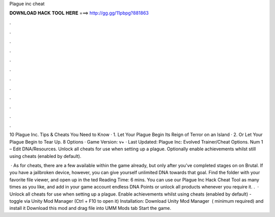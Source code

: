 Plague inc cheat



𝐃𝐎𝐖𝐍𝐋𝐎𝐀𝐃 𝐇𝐀𝐂𝐊 𝐓𝐎𝐎𝐋 𝐇𝐄𝐑𝐄 ===> http://gg.gg/11pbpg?881863



.



.



.



.



.



.



.



.



.



.



.



.

10 Plague Inc. Tips & Cheats You Need to Know · 1. Let Your Plague Begin Its Reign of Terror on an Island · 2. Or Let Your Plague Begin to Tear Up. 8 Options · Game Version: v+ · Last Updated: Plague Inc: Evolved Trainer/Cheat Options. Num 1 – Edit DNA/Resources. Unlock all cheats for use when setting up a plague. Optionally enable achievements whilst still using cheats (enabled by default).

 · As for cheats, there are a few available within the game already, but only after you’ve completed stages on on Brutal. If you have a jailbroken device, however, you can give yourself unlimited DNA towards that goal. Find the  folder with your favorite file viewer, and open up  in the ted Reading Time: 6 mins. You can use our Plague Inc Hack Cheat Tool as many times as you like, and add in your game account endless DNA Points or unlock all products whenever you require it. .  · Unlock all cheats for use when setting up a plague. Enable achievements whilst using cheats (enabled by default) - toggle via Unity Mod Manager (Ctrl + F10 to open it) Installation: Download Unity Mod Manager ﻿ ( minimum required) and install it Download this mod and drag  file into UMM Mods tab Start the game.

